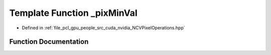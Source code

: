 .. _exhale_function__n_c_v_pixel_operations_8hpp_1a5f79e5071e9cc231de1841f951e7eafd:

Template Function _pixMinVal
============================

- Defined in :ref:`file_pcl_gpu_people_src_cuda_nvidia_NCVPixelOperations.hpp`


Function Documentation
----------------------


.. doxygenfunction:: _pixMinVal()
